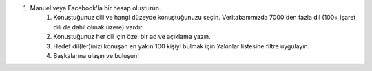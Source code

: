 #. Manuel veya Facebook'la bir hesap oluşturun.
 	#. Konuştuğunuz dili ve hangi düzeyde konuştuğunuzu seçin. Veritabanımızda 7000'den fazla dil (100+ işaret dili de dahil olmak üzere) vardır.
 	#. Konuştuğunuz her dil için özel bir ad ve açıklama yazın.
 	#. Hedef dil(ler)inizi konuşan en yakın 100 kişiyi bulmak için Yakınlar listesine filtre uygulayın.
 	#. Başkalarına ulaşın ve buluşun!
